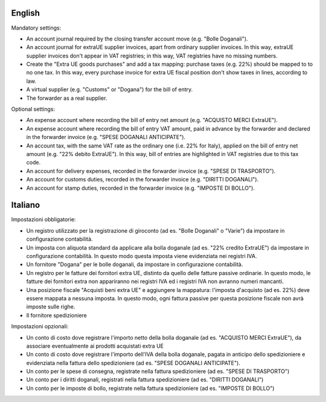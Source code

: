 English
-------

Mandatory settings:

* An account journal required by the closing transfer account move (e.g. "Bolle Doganali").
* An account journal for extraUE supplier invoices, apart from
  ordinary supplier invoices. In this way, extraUE supplier invoices don't appear in VAT registries;
  in this way, VAT registries have no missing numbers.
* Create the "Extra UE goods purchases" and add a tax mapping: purchase taxes (e.g. 22%) should be mapped to
  to no one tax. In this way, every purchase invoice for extra UE fiscal position
  don't show taxes in lines, according to law.
* A virtual supplier (e.g. "Customs" or "Dogana") for the bill of entry.
* The forwarder as a real supplier.

Optional settings:

* An expense account where recording the bill of entry net amount (e.g. "ACQUISTO MERCI ExtraUE").
* An expense account where recording the bill of entry VAT amount,
  paid in advance by the forwarder and declared in the forwarder invoice (e.g. "SPESE DOGANALI ANTICIPATE").
* An account tax, with the same VAT rate as the ordinary one (i.e. 22% for Italy),
  applied on the bill of entry net amount (e.g. "22% debito ExtraUE"). In this way,
  bill of entries are highlighted in VAT registries due to this tax code.
* An account for delivery expenses, recorded in the forwarder invoice (e.g. "SPESE DI TRASPORTO").
* An account for customs duties, recorded in the forwarder invoice (e.g. "DIRITTI DOGANALI").
* An account for stamp duties, recorded in the forwarder invoice (e.g. "IMPOSTE DI BOLLO").

Italiano
--------

Impostazioni obbligatorie:

* Un registro utilizzato per la registrazione di giroconto (ad es. "Bolle Doganali" o "Varie") da impostare in configurazione contabilità.
* Un imposta con aliquota standard da applicare alla bolla doganale (ad es. "22% credito ExtraUE") da impostare in configurazione contabilità.
  In questo modo questa imposta viene evidenziata nei registri IVA.
* Un fornitore "Dogana" per le bolle doganali, da impostare in configurazione contabilità.
* Un registro per le fatture dei fornitori extra UE, distinto da quello delle fatture passive ordinarie.
  In questo modo, le fatture dei fornitori extra non appariranno nei registri IVA ed i registri IVA non avranno numeri mancanti.
* Una posizione fiscale "Acquisti beni extra UE" e aggiungere la mappatura: l'imposta d'acquisto (ad es. 22%) deve essere mappata a nessuna imposta.
  In questo modo, ogni fattura passive per questa posizione fiscale non avrà imposte sulle righe.
* Il fornitore spedizioniere

Impostazioni opzionali:

* Un conto di costo dove registrare l'importo netto della bolla doganale (ad es. "ACQUISTO MERCI ExtraUE"),
  da associare eventualmente ai prodotti acquistati extra UE
* Un conto di costo dove registrare l'importo dell'IVA della bolla doganale,
  pagata in anticipo dello spedizioniere e evidenziata nella fattura dello spedizioniere (ad es. "SPESE DOGANALI ANTICIPATE").
* Un conto per le spese di consegna, registrate nella fattura spedizioniere (ad es. "SPESE DI TRASPORTO")
* Un conto per i diritti doganali, registrati nella fattura spedizioniere (ad es. "DIRITTI DOGANALI")
* Un conto per le imposte di bollo, registrate nella fattura spedizioniere (ad es. "IMPOSTE DI BOLLO")
